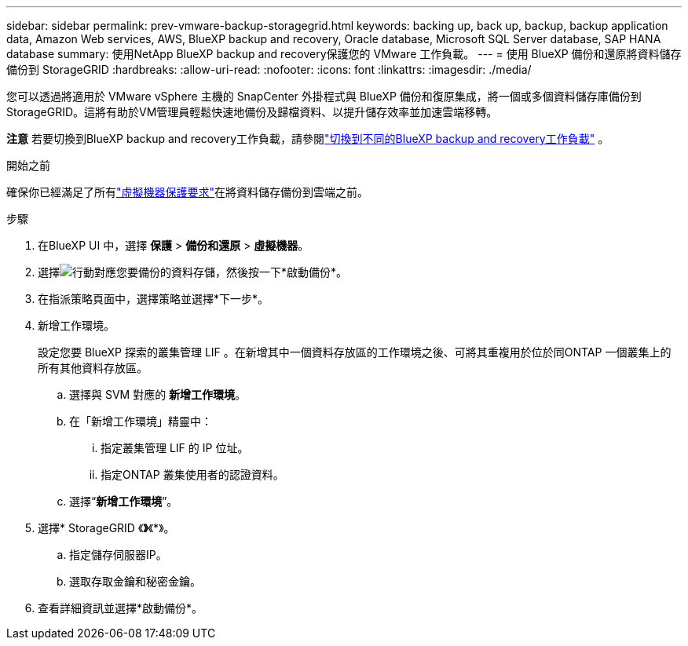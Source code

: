 ---
sidebar: sidebar 
permalink: prev-vmware-backup-storagegrid.html 
keywords: backing up, back up, backup, backup application data, Amazon Web services, AWS, BlueXP backup and recovery, Oracle database, Microsoft SQL Server database, SAP HANA database 
summary: 使用NetApp BlueXP backup and recovery保護您的 VMware 工作負載。 
---
= 使用 BlueXP 備份和還原將資料儲存備份到 StorageGRID
:hardbreaks:
:allow-uri-read: 
:nofooter: 
:icons: font
:linkattrs: 
:imagesdir: ./media/


[role="lead"]
您可以透過將適用於 VMware vSphere 主機的 SnapCenter 外掛程式與 BlueXP 備份和復原集成，將一個或多個資料儲存庫備份到 StorageGRID。這將有助於VM管理員輕鬆快速地備份及歸檔資料、以提升儲存效率並加速雲端移轉。

[]
====
*注意* 若要切換到BlueXP backup and recovery工作負載，請參閱link:br-start-switch-ui.html["切換到不同的BlueXP backup and recovery工作負載"] 。

====
.開始之前
確保你已經滿足了所有link:prev-vmware-prereqs.html["虛擬機器保護要求"]在將資料儲存備份到雲端之前。

.步驟
. 在BlueXP UI 中，選擇 *保護* > *備份和還原* > *虛擬機器*。
. 選擇image:icon-action.png["行動"]對應您要備份的資料存儲，然後按一下*啟動備份*。
. 在指派策略頁面中，選擇策略並選擇*下一步*。
. 新增工作環境。
+
設定您要 BlueXP 探索的叢集管理 LIF 。在新增其中一個資料存放區的工作環境之後、可將其重複用於位於同ONTAP 一個叢集上的所有其他資料存放區。

+
.. 選擇與 SVM 對應的 *新增工作環境*。
.. 在「新增工作環境」精靈中：
+
... 指定叢集管理 LIF 的 IP 位址。
... 指定ONTAP 叢集使用者的認證資料。


.. 選擇“*新增工作環境*”。


. 選擇* StorageGRID 《*》*《*》。
+
.. 指定儲存伺服器IP。
.. 選取存取金鑰和秘密金鑰。


. 查看詳細資訊並選擇*啟動備份*。


